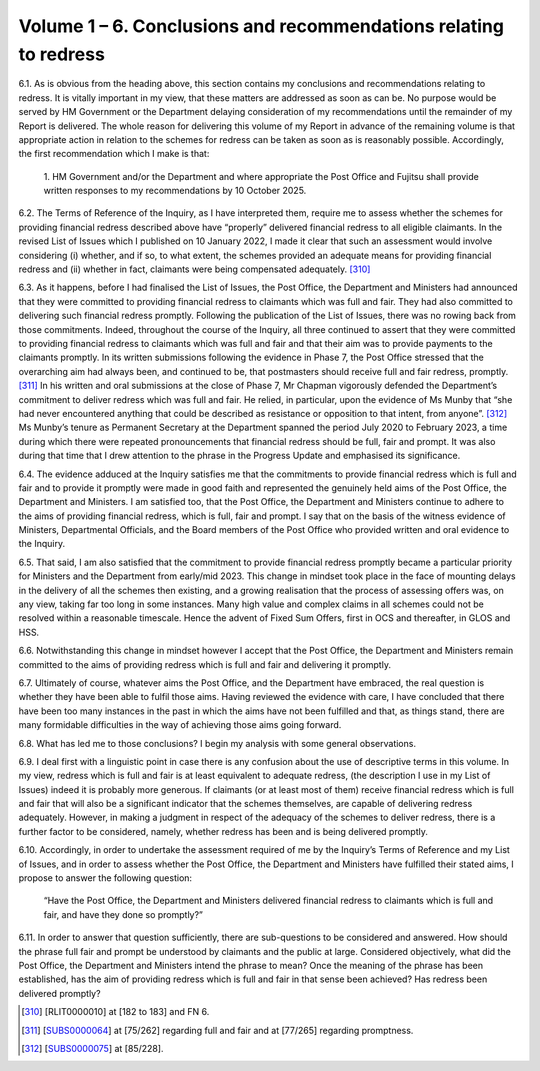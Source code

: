 Volume 1 – 6. Conclusions and recommendations relating to redress
=================================================================

6.1.	As is obvious from the heading above, this section contains my conclusions and recommendations relating to redress. It is vitally important in my view, that these matters are addressed as soon as can be. No purpose would be served by HM Government or the Department delaying consideration of my recommendations until the remainder of my Report is delivered. The whole reason for delivering this volume of my Report in advance of the remaining volume is that appropriate action in relation to the schemes for redress can be taken as soon as is reasonably possible. Accordingly, the first recommendation which I make is that:

  1. HM Government and/or the Department and where appropriate the Post
  Office and Fujitsu shall provide written responses to my recommendations by 10
  October 2025.

6.2.	The Terms of Reference of the Inquiry, as I have interpreted them, require me to assess whether the schemes for providing financial redress described above have “properly” delivered financial redress to all eligible claimants. In the revised List of Issues which I published on 10 January 2022, I made it clear that such an assessment would involve considering (i) whether, and if so, to what extent, the schemes provided an adequate means for providing financial redress and (ii) whether in fact, claimants were being compensated adequately. [310]_

6.3.	As it happens, before I had finalised the List of Issues, the Post Office, the Department and Ministers had announced that they were committed to providing financial redress to claimants which was full and fair. They had also committed to delivering such financial redress promptly. Following the publication of the List of Issues, there was no rowing back from those commitments. Indeed, throughout the course of the Inquiry, all three continued to assert that they were committed to providing financial redress to claimants which was full and fair and that their aim was to provide payments to the claimants promptly. In its written submissions following the evidence in Phase 7, the Post Office stressed that the overarching aim had always been, and continued to be, that postmasters should receive full and fair redress, promptly. [311]_ In his written and oral submissions at the close of Phase 7, Mr Chapman vigorously defended the Department’s commitment to deliver redress which was full and fair. He relied, in particular, upon the evidence of Ms Munby that “she had never encountered anything that could be described as resistance or opposition to that intent, from anyone”. [312]_ Ms Munby’s tenure as Permanent Secretary at the Department spanned the period July 2020 to February 2023, a time during which there were repeated pronouncements that financial redress should be full, fair and prompt. It was also during that time that I drew attention to the phrase in the Progress Update and emphasised its significance.

6.4.	The evidence adduced at the Inquiry satisfies me that the commitments to provide financial redress which is full and fair and to provide it promptly were made in good faith and represented the genuinely held aims of the Post Office, the Department and Ministers. I am satisfied too, that the Post Office, the Department and Ministers continue to adhere to the aims of providing financial redress, which is full, fair and prompt. I say that on the basis of the witness evidence of Ministers, Departmental Officials, and the Board members of the Post Office who provided written and oral evidence to the Inquiry.

6.5.	That said, I am also satisfied that the commitment to provide financial redress promptly became a particular priority for Ministers and the Department from early/mid 2023. This change in mindset took place in the face of mounting delays in the delivery of all the schemes then existing, and a growing realisation that the process of assessing offers was, on any view, taking far too long in some instances. Many high value and complex claims in all schemes could not be resolved within a reasonable timescale. Hence the advent of Fixed Sum Offers, first in OCS and thereafter, in GLOS and HSS.

6.6.	Notwithstanding this change in mindset however I accept that the Post Office, the Department and Ministers remain committed to the aims of providing redress which is full and fair and delivering it promptly.

6.7.	Ultimately of course, whatever aims the Post Office, and the Department have embraced, the real question is whether they have been able to fulfil those aims. Having reviewed the evidence with care, I have concluded that there have been too many instances in the past in which the aims have not been fulfilled and that, as things stand, there are many formidable difficulties in the way of achieving those aims going forward.

6.8.	What has led me to those conclusions? I begin my analysis with some general observations.

6.9.	I deal first with a linguistic point in case there is any confusion about the use of descriptive terms in this volume. In my view, redress which is full and fair is at least equivalent to adequate redress, (the description I use in my List of Issues) indeed it is probably more generous. If claimants (or at least most of them) receive financial redress which is full and fair that will also be a significant indicator that the schemes themselves, are capable of delivering redress adequately. However, in making a judgment in respect of the adequacy of the schemes to deliver redress, there is a further factor to be considered, namely, whether redress has been and is being delivered promptly.

6.10.	Accordingly, in order to undertake the assessment required of me by the Inquiry’s Terms of Reference and my List of Issues, and in order to assess whether the Post Office, the Department and Ministers have fulfilled their stated aims, I propose to answer the following question:

            “Have the Post Office, the Department and Ministers delivered financial redress
            to claimants which is full and fair, and have they done so promptly?”

6.11.	In order to answer that question sufficiently, there are sub-questions to be considered and answered. How should the phrase full fair and prompt be understood by claimants and the public at large. Considered objectively, what did the Post Office, the Department and Ministers intend the phrase to mean? Once the meaning of the phrase has been established, has the aim of providing redress which is full and fair in that sense been achieved? Has redress been delivered promptly?

.. [310]   [RLIT0000010] at [182 to 183] and FN 6.
.. [311]   [`SUBS0000064 <https://www.postofficehorizoninquiry.org.uk/evidence/subs0000064-closing-submissions-post-office-limited>`_] at [75/262] regarding full and fair and at [77/265] regarding promptness.
.. [312]   [`SUBS0000075 <https://www.postofficehorizoninquiry.org.uk/evidence/subs0000075-closing-submissions-department-business-and-trade-dbt>`_] at [85/228].
